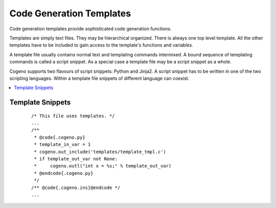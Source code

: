 ..
    Copyright (c) 2018, 2019 Bobby Noelte
    SPDX-License-Identifier: Apache-2.0

.. _cogeno_templates:

Code Generation Templates
#########################

Code generation templates provide sophisticated code generation functions.

Templates are simply text files. They may be hierarchical organized.
There is always one top level template. All the other templates have
to be included to gain access to the template's functions and variables.

A template file usually contains normal text and templating commands
intermixed. A bound sequence of templating commands is called a script
snippet. As a special case a template file may be a script snippet
as a whole.

Cogeno supports two flavours of script snippets: Python and Jinja2.
A script snippet has to be written in one of the two scripting
languages. Within a template file snippets of different language can
coexist.

.. contents::
   :depth: 2
   :local:
   :backlinks: top


Template Snippets
*****************


 ::

    /* This file uses templates. */
    ...
    /**
     * @code{.cogeno.py}
     * template_in_var = 1
     * cogeno.out_include('templates/template_tmpl.c')
     * if template_out_var not None:
     *     cogeno.outl("int x = %s;" % template_out_var)
     * @endcode{.cogeno.py}
     */
    /** @code{.cogeno.ins}@endcode */
    ...
